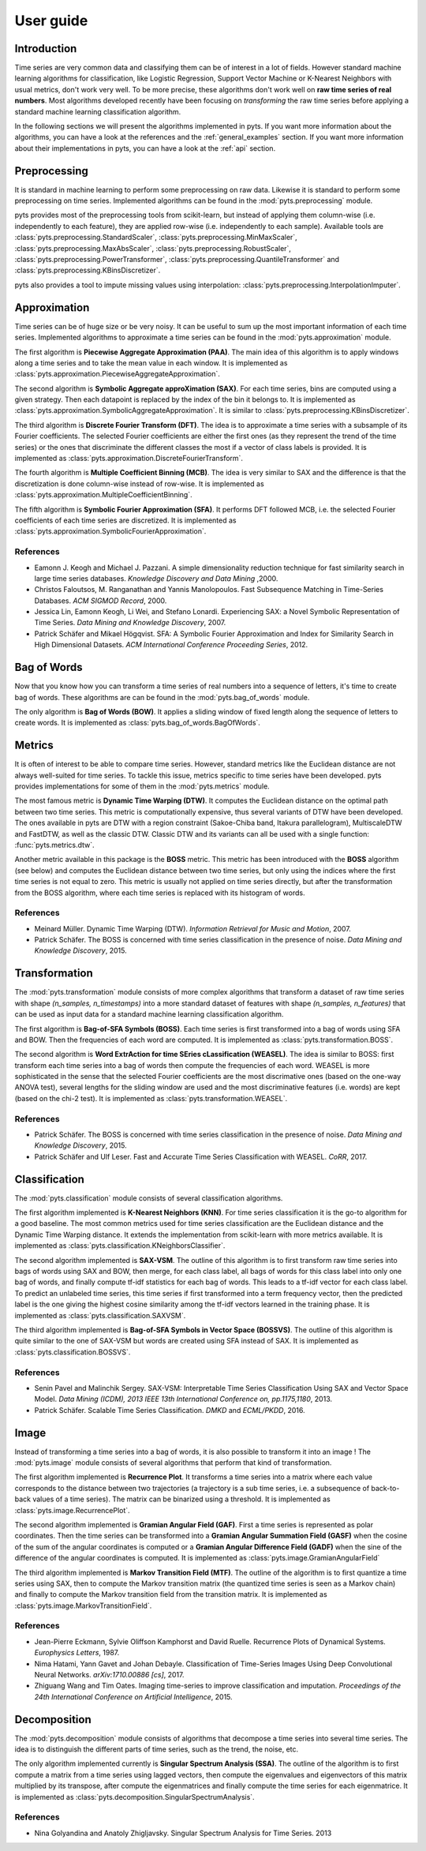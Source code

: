 User guide
==========

Introduction
------------

Time series are very common data and classifying them can be of interest in a
lot of fields. However standard machine learning algorithms for classification,
like Logistic Regression, Support Vector Machine or K-Nearest Neighbors with
usual metrics, don't work very well. To be more precise, these algorithms
don't work well on **raw time series of real numbers**. Most algorithms
developed recently have been focusing on *transforming* the raw time series
before applying a standard machine learning classification algorithm.

In the following sections we will present the algorithms implemented in pyts. If
you want more information about the algorithms, you can have a look at the references
and the :ref:`general_examples` section. If you want more information about
their implementations in pyts, you can have a look at the :ref:`api` section.


Preprocessing
-------------

It is standard in machine learning to perform some preprocessing on raw data.
Likewise it is standard to perform some preprocessing on time series. Implemented
algorithms can be found in the :mod:`pyts.preprocessing` module.

pyts provides most of the preprocessing tools from scikit-learn, but instead of
applying them column-wise (i.e. independently to each feature), they are
applied row-wise (i.e. independently to each sample). Available tools are
:class:`pyts.preprocessing.StandardScaler`,
:class:`pyts.preprocessing.MinMaxScaler`,
:class:`pyts.preprocessing.MaxAbsScaler`,
:class:`pyts.preprocessing.RobustScaler`,
:class:`pyts.preprocessing.PowerTransformer`,
:class:`pyts.preprocessing.QuantileTransformer` and
:class:`pyts.preprocessing.KBinsDiscretizer`.

pyts also provides a tool to impute missing values using interpolation:
:class:`pyts.preprocessing.InterpolationImputer`.


Approximation
-------------

Time series can be of huge size or be very noisy. It can be useful to sum up
the most important information of each time series. Implemented algorithms
to approximate a time series can be found in the :mod:`pyts.approximation` module.

The first algorithm is **Piecewise Aggregate Approximation (PAA)**. The
main idea of this algorithm is to apply windows along a time series and to
take the mean value in each window. It is implemented as
:class:`pyts.approximation.PiecewiseAggregateApproximation`.

The second algorithm is **Symbolic Aggregate approXimation (SAX)**. For
each time series, bins are computed using a given strategy. Then
each datapoint is replaced by the index of the bin it belongs to. It is
implemented as :class:`pyts.approximation.SymbolicAggregateApproximation`.
It is similar to :class:`pyts.preprocessing.KBinsDiscretizer`.

The third algorithm is **Discrete Fourier Transform (DFT)**. The idea
is to approximate a time series with a subsample of its Fourier coefficients.
The selected Fourier coefficients are either the first ones (as they represent
the trend of the time series) or the ones that discriminate the different classes
the most if a vector of class labels is provided.
It is implemented as :class:`pyts.approximation.DiscreteFourierTransform`.

The fourth algorithm is **Multiple Coefficient Binning (MCB)**. The idea
is very similar to SAX and the difference is that the discretization is done
column-wise instead of row-wise. It is implemented as
:class:`pyts.approximation.MultipleCoefficientBinning`.

The fifth algorithm is **Symbolic Fourier Approximation (SFA)**.
It performs DFT followed MCB, i.e. the selected Fourier coefficients
of each time series are discretized. It is implemented as
:class:`pyts.approximation.SymbolicFourierApproximation`.

References
^^^^^^^^^^

- Eamonn J. Keogh and Michael J. Pazzani.
  A simple dimensionality reduction technique for fast similarity search in
  large time series databases. *Knowledge Discovery and Data Mining* ,2000.

- Christos Faloutsos, M. Ranganathan and Yannis Manolopoulos.
  Fast Subsequence Matching in Time-Series Databases. *ACM SIGMOD Record*, 2000.

- Jessica Lin, Eamonn Keogh, Li Wei, and Stefano Lonardi. Experiencing SAX: a Novel
  Symbolic Representation of Time Series. *Data Mining and Knowledge Discovery*, 2007.

- Patrick Schäfer and Mikael Högqvist. SFA: A Symbolic Fourier Approximation
  and Index for Similarity Search in High Dimensional Datasets.
  *ACM International Conference Proceeding Series*, 2012.


Bag of Words
------------

Now that you know how you can transform a time series of real numbers into
a sequence of letters, it's time to create bag of words. These algorithms are
can be found in the :mod:`pyts.bag_of_words` module.

The only algorithm is **Bag of Words (BOW)**. It applies a sliding window of
fixed length along the sequence of letters to create words. It is implemented
as :class:`pyts.bag_of_words.BagOfWords`.


Metrics
-------

It is often of interest to be able to compare time series. However, standard
metrics like the Euclidean distance are not always well-suited for time series.
To tackle this issue, metrics specific to time series have been developed.
pyts provides implementations for some of them in the :mod:`pyts.metrics` module.

The most famous metric is **Dynamic Time Warping (DTW)**. It computes the Euclidean
distance on the optimal path between two time series. This metric is
computationally expensive, thus several variants of DTW have been developed.
The ones available in pyts are DTW with a region constraint (Sakoe-Chiba band,
Itakura parallelogram), MultiscaleDTW and FastDTW, as well as the classic DTW.
Classic DTW and its variants can all be used with a single function:
:func:`pyts.metrics.dtw`.

Another metric available in this package is the **BOSS** metric. This metric
has been introduced with the **BOSS** algorithm (see below) and computes the
Euclidean distance between two time series, but only using the indices where
the first time series is not equal to zero. This metric is usually not applied
on time series directly, but after the transformation from the BOSS algorithm,
where each time series is replaced with its histogram of words.

References
^^^^^^^^^^

- Meinard Müller. Dynamic Time Warping (DTW).
  *Information Retrieval for Music and Motion*, 2007.

- Patrick Schäfer. The BOSS is concerned with time series classification in
  the presence of noise. *Data Mining and Knowledge Discovery*, 2015.


Transformation
--------------

The :mod:`pyts.transformation` module consists of more complex algorithms that
transform a dataset of raw time series with shape `(n_samples, n_timestamps)`
into a more standard dataset of features with shape `(n_samples, n_features)`
that can be used as input data for a standard machine learning classification
algorithm.

The first algorithm is **Bag-of-SFA Symbols (BOSS)**. Each time
series is first transformed into a bag of words using SFA and BOW. Then the
frequencies of each word are computed.
It is implemented as :class:`pyts.transformation.BOSS`.

The second algorithm is **Word ExtrAction for time SEries cLassification (WEASEL)**.
The idea is similar to BOSS: first transform each time series into a bag of words
then compute the frequencies of each word. WEASEL is more sophisticated in the sense
that the selected Fourier coefficients are the most discrimative ones (based on the
one-way ANOVA test), several lengths for the sliding window are used and the most
discriminative features (i.e. words) are kept (based on the chi-2 test).
It is implemented as :class:`pyts.transformation.WEASEL`.

References
^^^^^^^^^^

- Patrick Schäfer. The BOSS is concerned with time series classification in
  the presence of noise. *Data Mining and Knowledge Discovery*, 2015.

- Patrick Schäfer and Ulf Leser. Fast and Accurate Time Series Classification with WEASEL.
  *CoRR*, 2017.

Classification
--------------

The :mod:`pyts.classification` module consists of several classification
algorithms.

The first algorithm implemented is **K-Nearest Neighbors (KNN)**. For time
series classification it is the go-to algorithm for a good baseline. The most
common metrics used for time series classification are the Euclidean distance
and the Dynamic Time Warping distance. It extends the implementation from
scikit-learn with more metrics available.
It is implemented as :class:`pyts.classification.KNeighborsClassifier`.

The second algorithm implemented is **SAX-VSM**. The outline of this algorithm is
to first transform raw time series into bags of words using SAX and BOW, then
merge, for each class label, all bags of words for this class label into only
one bag of words, and finally compute tf-idf statistics for each bag of words. This leads
to a tf-idf vector for each class label. To predict an unlabeled time series,
this time series if first transformed into a term frequency vector, then the
predicted label is the one giving the highest cosine similarity among the tf-idf
vectors learned in the training phase.
It is implemented as :class:`pyts.classification.SAXVSM`.

The third algorithm implemented is **Bag-of-SFA Symbols in Vector Space (BOSSVS)**.
The outline of this algorithm is quite similar to the one of SAX-VSM but words
are created using SFA instead of SAX.
It is implemented as :class:`pyts.classification.BOSSVS`.

References
^^^^^^^^^^

- Senin Pavel and Malinchik Sergey. SAX-VSM: Interpretable Time Series
  Classification Using SAX and Vector Space Model. *Data Mining (ICDM),
  2013 IEEE 13th International Conference on, pp.1175,1180*, 2013.

- Patrick Schäfer. Scalable Time Series Classification. *DMKD* and *ECML/PKDD*, 2016.

Image
-----

Instead of transforming a time series into a bag of words, it is also possible
to transform it into an image ! The :mod:`pyts.image` module consists of
several algorithms that perform that kind of transformation.

The first algorithm implemented is **Recurrence Plot**. It transforms a time series
into a matrix where each value corresponds to the distance between two trajectories
(a trajectory is a sub time series, i.e. a subsequence of back-to-back values
of a time series). The matrix can be binarized using a threshold.
It is implemented as :class:`pyts.image.RecurrencePlot`.

The second algorithm implemented is **Gramian Angular Field (GAF)**. First a
time series is represented as polar coordinates. Then the time series can be
transformed into a **Gramian Angular Summation Field (GASF)** when the cosine
of the sum of the angular coordinates is computed or a **Gramian Angular Difference
Field (GADF)** when the sine of the difference of the angular coordinates is computed.
It is implemented as :class:`pyts.image.GramianAngularField`

The third algorithm implemented is **Markov Transition Field (MTF)**. The outline
of the algorithm is to first quantize a time series using SAX, then to compute
the Markov transition matrix (the quantized time series is seen as a Markov chain)
and finally to compute the Markov transition field from the transition matrix.
It is implemented as :class:`pyts.image.MarkovTransitionField`.

References
^^^^^^^^^^

- Jean-Pierre Eckmann, Sylvie Oliffson Kamphorst and David Ruelle.
  Recurrence Plots of Dynamical Systems. *Europhysics Letters*, 1987.

- Nima Hatami, Yann Gavet and Johan Debayle. Classification of Time-Series
  Images Using Deep Convolutional Neural Networks. *arXiv:1710.00886 [cs]*, 2017.

- Zhiguang Wang and Tim Oates. Imaging time-series to improve classification and imputation.
  *Proceedings of the 24th International Conference on Artificial Intelligence*, 2015.

Decomposition
-------------

The :mod:`pyts.decomposition` module consists of algorithms that decompose a
time series into several time series. The idea is to distinguish the different parts
of time series, such as the trend, the noise, etc.

The only algorithm implemented currently is **Singular Spectrum Analysis (SSA)**.
The outline of the algorithm is to first compute a matrix from a time series using lagged
vectors, then compute the eigenvalues and eigenvectors of this matrix multiplied by its
transpose, after compute the eigenmatrices and finally compute the time series for each
eigenmatrice.
It is implemented as :class:`pyts.decomposition.SingularSpectrumAnalysis`.

References
^^^^^^^^^^^

- Nina Golyandina and Anatoly Zhigljavsky.
  Singular Spectrum Analysis for Time Series. 2013
